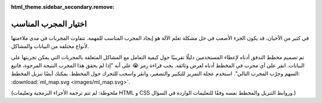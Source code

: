 :html_theme.sidebar_secondary.remove:

.. _ml_map:

اختيار المجرب المناسب
====================

في كثير من الأحيان، قد يكون الجزء الأصعب في حل مشكلة تعلم الآلة هو إيجاد المجرب المناسب للمهمة. تتفاوت المجربات في مدى ملاءمتها لأنواع مختلفة من البيانات والمشاكل.

تم تصميم مخطط التدفق أدناه لإعطاء المستخدمين دليلًا تقريبيًا حول كيفية التعامل مع المشاكل المتعلقة بالمجربات التي يمكن تجربتها على البيانات. انقر على أي مجرب في المخطط أدناه لعرض وثائقه. يجب قراءة رمز 😭 على أنه "إذا لم يحقق هذا المجرب النتيجة المرجوة، فاتبع السهم وجرّب المجرب التالي". استخدم عجلة التمرير للتكبير والتصغير، وانقر واسحب للتحرك حول المخطط. يمكنك أيضًا تنزيل المخطط: :download:`ml_map.svg <images/ml_map.svg>`.

.. raw:: html

  <style>
    #sk-ml-map {
      height: 80vh;
      margin: 1.5rem 0;
    }

    #sk-ml-map svg {
      height: 100%;
      width: 100%;
      border: 2px solid var(--pst-color-border);
      border-radius: 0.5rem;
    }

    html[data-theme="dark"] #sk-ml-map svg {
      filter: invert(90%) hue-rotate(180deg);
    }
  </style>

  <script src="_static/scripts/vendor/svg-pan-zoom.min.js"></script>
  <script>
    document.addEventListener("DOMContentLoaded", function () {
      const beforePan = function (oldPan, newPan) {
        const gutterWidth = 100, gutterHeight = 100;
        const sizes = this.getSizes();

        // Compute pan limits
        const leftLimit = -((sizes.viewBox.x + sizes.viewBox.width) * sizes.realZoom) + gutterWidth;
        const rightLimit = sizes.width - gutterWidth - (sizes.viewBox.x * sizes.realZoom);
        const topLimit = -((sizes.viewBox.y + sizes.viewBox.height) * sizes.realZoom) + gutterHeight;
        const bottomLimit = sizes.height - gutterHeight - (sizes.viewBox.y * sizes.realZoom);

        return {
          x: Math.max(leftLimit, Math.min(rightLimit, newPan.x)),
          y: Math.max(topLimit, Math.min(bottomLimit, newPan.y))
        };
      };

      // Limit the pan
      svgPanZoom("#sk-ml-map svg", {
        zoomEnabled: true,
        controlIconsEnabled: true,
        fit: 1,
        center: 1,
        beforePan: beforePan,
      });
    });
  </script>

  <div id="sk-ml-map">

.. raw:: html
  :file: images/ml_map.svg

.. raw:: html

  </div>

(ملحوظة: لم تتم ترجمة الأجزاء البرمجية وتعليمات HTML و CSS وروابط التنزيل والمخطط نفسه وفقًا للتعليمات الواردة في السؤال.)
